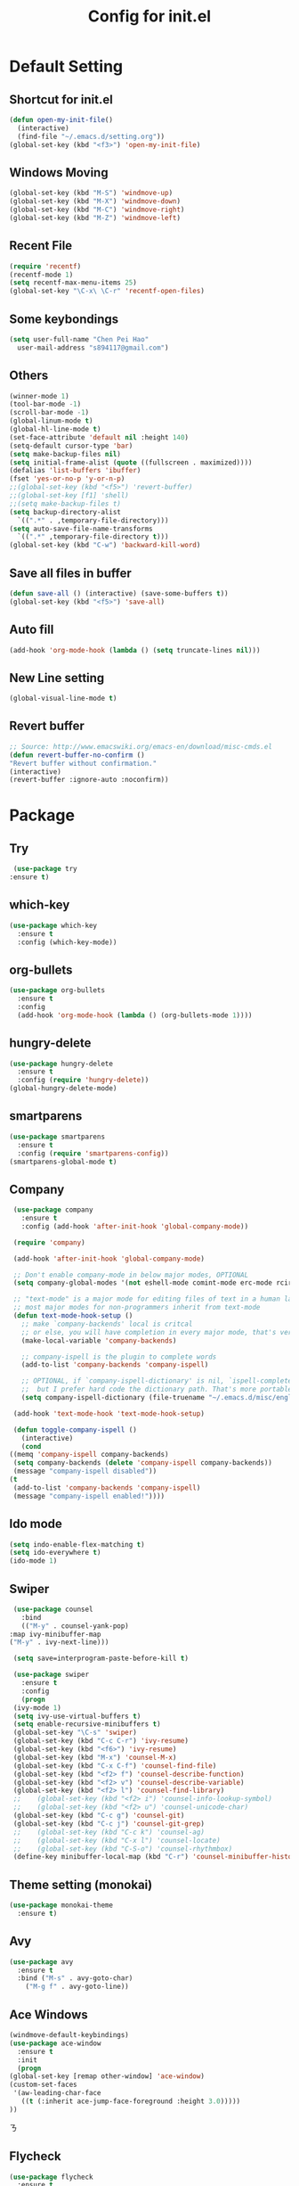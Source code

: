 
#+TITLE: Config for init.el
#+STARTUP: hidestars

* Default Setting
** Shortcut for init.el
   #+BEGIN_SRC emacs-lisp
     (defun open-my-init-file()
       (interactive)
       (find-file "~/.emacs.d/setting.org"))
     (global-set-key (kbd "<f3>") 'open-my-init-file)    
   #+END_SRC
** Windows Moving
   #+BEGIN_SRC emacs-lisp
     (global-set-key (kbd "M-S") 'windmove-up)
     (global-set-key (kbd "M-X") 'windmove-down)
     (global-set-key (kbd "M-C") 'windmove-right)
     (global-set-key (kbd "M-Z") 'windmove-left)    
   #+END_SRC
** Recent File
   #+BEGIN_SRC emacs-lisp
     (require 'recentf)
     (recentf-mode 1)
     (setq recentf-max-menu-items 25)
     (global-set-key "\C-x\ \C-r" 'recentf-open-files)
   #+END_SRC
** Some keybondings
   #+BEGIN_SRC emacs-lisp
     (setq user-full-name "Chen Pei Hao"
	   user-mail-address "s894117@gmail.com")
   #+END_SRC
** Others
   #+BEGIN_SRC emacs-lisp
     (winner-mode 1)
     (tool-bar-mode -1)
     (scroll-bar-mode -1)
     (global-linum-mode t)
     (global-hl-line-mode t)
     (set-face-attribute 'default nil :height 140)
     (setq-default cursor-type 'bar)
     (setq make-backup-files nil)
     (setq initial-frame-alist (quote ((fullscreen . maximized))))
     (defalias 'list-buffers 'ibuffer)
     (fset 'yes-or-no-p 'y-or-n-p)
     ;;(global-set-key (kbd "<f5>") 'revert-buffer)
     ;;(global-set-key [f1] 'shell)
     ;;(setq make-backup-files t)
     (setq backup-directory-alist
	   `((".*" . ,temporary-file-directory)))
     (setq auto-save-file-name-transforms
	   `((".*" ,temporary-file-directory t)))
     (global-set-key (kbd "C-w") 'backward-kill-word)
   #+END_SRC
** Save all files in buffer
   #+BEGIN_SRC emacs-lisp
     (defun save-all () (interactive) (save-some-buffers t))
     (global-set-key (kbd "<f5>") 'save-all)
   #+END_SRC
** Auto fill
   #+BEGIN_SRC emacs-lisp
     (add-hook 'org-mode-hook (lambda () (setq truncate-lines nil)))
   #+END_SRC
** New Line setting
   #+BEGIN_SRC emacs-lisp
     (global-visual-line-mode t)
   #+END_SRC
** Revert buffer
   #+BEGIN_SRC emacs-lisp
     ;; Source: http://www.emacswiki.org/emacs-en/download/misc-cmds.el
     (defun revert-buffer-no-confirm ()
	 "Revert buffer without confirmation."
	 (interactive)
	 (revert-buffer :ignore-auto :noconfirm))

   #+END_SRC
* Package
** Try
   #+BEGIN_SRC emacs-lisp
     (use-package try
	:ensure t)
   #+END_SRC
** which-key
   #+BEGIN_SRC emacs-lisp
     (use-package which-key
       :ensure t
       :config (which-key-mode))    
   #+END_SRC
** org-bullets
   #+BEGIN_SRC emacs-lisp
     (use-package org-bullets
       :ensure t
       :config
       (add-hook 'org-mode-hook (lambda () (org-bullets-mode 1))))
   #+END_SRC
** hungry-delete
   #+BEGIN_SRC emacs-lisp
     (use-package hungry-delete
       :ensure t
       :config (require 'hungry-delete))
     (global-hungry-delete-mode)
   #+END_SRC
** smartparens
   #+BEGIN_SRC emacs-lisp
     (use-package smartparens
       :ensure t
       :config (require 'smartparens-config))
     (smartparens-global-mode t)

   #+END_SRC
** Company
   #+BEGIN_SRC emacs-lisp
     (use-package company
       :ensure t
       :config (add-hook 'after-init-hook 'global-company-mode))

     (require 'company)

     (add-hook 'after-init-hook 'global-company-mode)

     ;; Don't enable company-mode in below major modes, OPTIONAL
     (setq company-global-modes '(not eshell-mode comint-mode erc-mode rcirc-mode))

     ;; "text-mode" is a major mode for editing files of text in a human language"
     ;; most major modes for non-programmers inherit from text-mode
     (defun text-mode-hook-setup ()
       ;; make `company-backends' local is critcal
       ;; or else, you will have completion in every major mode, that's very annoying!
       (make-local-variable 'company-backends)

       ;; company-ispell is the plugin to complete words
       (add-to-list 'company-backends 'company-ispell)

       ;; OPTIONAL, if `company-ispell-dictionary' is nil, `ispell-complete-word-dict' is used
       ;;  but I prefer hard code the dictionary path. That's more portable.
       (setq company-ispell-dictionary (file-truename "~/.emacs.d/misc/english-words.txt")))

     (add-hook 'text-mode-hook 'text-mode-hook-setup)

     (defun toggle-company-ispell ()
       (interactive)
       (cond
	((memq 'company-ispell company-backends)
	 (setq company-backends (delete 'company-ispell company-backends))
	 (message "company-ispell disabled"))
	(t
	 (add-to-list 'company-backends 'company-ispell)
	 (message "company-ispell enabled!"))))
   #+END_SRC
** Ido mode
   #+BEGIN_SRC emacs-lisp
     (setq indo-enable-flex-matching t)
     (setq ido-everywhere t)
     (ido-mode 1)    
   #+END_SRC
** Swiper
   #+BEGIN_SRC emacs-lisp
     (use-package counsel
       :bind
       (("M-y" . counsel-yank-pop)
	:map ivy-minibuffer-map
	("M-y" . ivy-next-line)))

     (setq save=interprogram-paste-before-kill t)

     (use-package swiper
       :ensure t
       :config
       (progn
	 (ivy-mode 1)
	 (setq ivy-use-virtual-buffers t)
	 (setq enable-recursive-minibuffers t)
	 (global-set-key "\C-s" 'swiper)
	 (global-set-key (kbd "C-c C-r") 'ivy-resume)
	 (global-set-key (kbd "<f6>") 'ivy-resume)
	 (global-set-key (kbd "M-x") 'counsel-M-x)
	 (global-set-key (kbd "C-x C-f") 'counsel-find-file)
	 (global-set-key (kbd "<f2> f") 'counsel-describe-function)
	 (global-set-key (kbd "<f2> v") 'counsel-describe-variable)
	 (global-set-key (kbd "<f2> l") 'counsel-find-library)
     ;;    (global-set-key (kbd "<f2> i") 'counsel-info-lookup-symbol)
     ;;    (global-set-key (kbd "<f2> u") 'counsel-unicode-char)
	 (global-set-key (kbd "C-c g") 'counsel-git)
	 (global-set-key (kbd "C-c j") 'counsel-git-grep)
     ;;    (global-set-key (kbd "C-c k") 'counsel-ag)
     ;;    (global-set-key (kbd "C-x l") 'counsel-locate)
     ;;    (global-set-key (kbd "C-S-o") 'counsel-rhythmbox)
	 (define-key minibuffer-local-map (kbd "C-r") 'counsel-minibuffer-history)))    
   #+END_SRC
** Theme setting (monokai)
   #+BEGIN_SRC emacs-lisp
     (use-package monokai-theme
       :ensure t)    
   #+END_SRC
** Avy
   #+BEGIN_SRC emacs-lisp
     (use-package avy
       :ensure t
       :bind ("M-s" . avy-goto-char)
	     ("M-g f" . avy-goto-line))
   #+END_SRC
** Ace Windows
   #+BEGIN_SRC emacs-lisp
     (windmove-default-keybindings)
     (use-package ace-window
       :ensure t
       :init
       (progn
	 (global-set-key [remap other-window] 'ace-window)
	 (custom-set-faces
	  '(aw-leading-char-face
	    ((t (:inherit ace-jump-face-foreground :height 3.0))))) 
	 ))
   #+END_SRCㄋ
** Flycheck
   #+BEGIN_SRC emacs-lisp
     (use-package flycheck
       :ensure t
       :init
       (global-flycheck-mode t))

     (use-package jedi
       :ensure t
       :init
       (add-hook 'python-mode-hook 'jedi:setup)
       (add-hook 'python-mode-hook 'jedi:ac-setup))

     (use-package yasnippet
       :ensure t
       :init
	 (yas-global-mode 1))
   #+END_SRC
** Undo Tree
   #+BEGIN_SRC emacs-lisp
     (use-package undo-tree
       :ensure t
       :init
	(global-undo-tree-mode))
   #+END_SRC
** Load if Exist
   #+BEGIN_SRC emacs-lisp
     (defun load-if-exists(f)
       "load the elisp file inly if it exists and is readable"
       (if (file-readable-p f)
	   (load-file f)))
   #+END_SRC
** Web Mode
   #+BEGIN_SRC emacs-lisp
       (use-package web-mode
	 :ensure t
	 :config
	      (add-to-list 'auto-mode-alist '("\\.html?\\'" . web-mode))
	      (setq web-mode-engines-alist
		    '(("django"    . "\\.html\\'")))
	      (setq web-mode-ac-sources-alist
		    '(("css" . (ac-source-css-property))
		      ("html" . (ac-source-words-in-buffer ac-source-abbrev))))

     (setq web-mode-enable-auto-closing t)
     (setq web-mode-enable-auto-quoting t)) ; this fixes the quote problem I mentioned

   #+END_SRC
** Google Clander
   #+BEGIN_SRC emacs-lisp
     (setq package-check-signature nil)


     (use-package org-gcal
       :ensure t
       :config
       (setq org-gcal-client-id "986838543909-bq9656toalitssjanibgelrig3laro7o.apps.googleusercontent.com"
	     org-gcal-client-secret "Ly7nbBy0AwE-eNjgdjC1rvt_"
	     org-gcal-file-alist '(("s894117@gmail.com" .  "~/Dropbox/org/gcal.org"))))

     (add-hook 'org-agenda-mode-hook (lambda () (org-gcal-sync) ))
     (add-hook 'org-capture-after-finalize-hook (lambda () (org-gcal-sync) ))
   #+END_SRC
** Nyan Mode
   #+BEGIN_SRC emacs-lisp
     (use-package nyan-mode
       :ensure t)

     (require 'nyan-mode)
     (setq-default nyan-wavy-trail t)
     (nyan-mode)
     (nyan-start-animation)
   #+END_SRC
** Better Shell
   #+BEGIN_SRC emacs-lisp
     (use-package better-shell
	 :ensure t
	 :bind (("<f1>" . better-shell-shell)
		("C-;" . better-shell-remote-open)))
   #+END_SRC
** About Latex
   #+BEGIN_SRC emacs-lisp
     ;;(package-install 'auctex)
     (setq TeX-auto-save t)
     (setq TeX-parse-self t)
     (setq TeX-save-query nil)
     (use-package exec-path-from-shell
       :ensure t)

     (when (memq window-system '(mac ns x))
       (exec-path-from-shell-initialize))
   #+END_SRC
** Neotree
   #+BEGIN_SRC emacs-lisp
     (use-package neotree
       :ensure t
       :config
       (progn
	 (add-to-list 'load-path "/some/path/neotree")
	 (require 'neotree)
	 ;;(global-set-key [f8] 'neotree-toggle)
	 ))

     ;;(add-hook 'C++-mode-hook
     ;;	  (lambda nil (save-excursion (neotree-show))))

     (defun neotree-project-dir-toggle ()
       "Open NeoTree using the project root, using find-file-in-project,
     or the current buffer directory."
       (interactive)
       (let ((project-dir
	      (ignore-errors
		;;; Pick one: projectile or find-file-in-project
		; (projectile-project-root)
		(ffip-project-root)
		))
	     (file-name (buffer-file-name))
	     (neo-smart-open t))
	 (if (and (fboundp 'neo-global--window-exists-p)
		  (neo-global--window-exists-p))
	     (neotree-hide)
	   (progn
	     (neotree-show)
	     (if project-dir
		 (neotree-dir project-dir))
	     (if file-name
		 (neotree-find file-name))))))

     (define-key global-map (kbd "<f8>") 'neotree-project-dir-toggle)
   #+END_SRC
** C++ setting
   #+BEGIN_SRC emacs-lisp
      ;; Run C programs directly from within emacs
     (defun execute-c-program ()
       (interactive)
       (defvar foo)
       (setq foo (concat "g++ " (buffer-name) " && ./a.out" ))
       (shell-command foo))
     (require 'cc-mode)
     (define-key c-mode-base-map (kbd "<f9>") (lambda () (interactive) (save-all) (execute-c-program)))
   #+END_SRC
** Emacs client setting
   #+BEGIN_SRC emacs-lisp
     (when (featurep 'ns)
       (defun ns-raise-emacs ()
	 "Raise Emacs."
	 (ns-do-applescript "tell application \"Emacs\" to activate"))

       (defun ns-raise-emacs-with-frame (frame)
	 "Raise Emacs and select the provided frame."
	 (with-selected-frame frame
	   (when (display-graphic-p)
	     (ns-raise-emacs))))

       (add-hook 'after-make-frame-functions 'ns-raise-emacs-with-frame)

       (when (display-graphic-p)
	 (ns-raise-emacs)))
   #+END_SRC
** Latex setting
   #+BEGIN_SRC emacs-lisp
	  (defun pdf-latex ()
	    (interactive)
	    (defvar foo)
	    (setq foo (concat "pdflatex " (buffer-name) ))
	    (shell-command foo))

     (eval-after-load 'latex 
     '(define-key LaTeX-mode-map (kbd "<f9>") (lambda () (interactive) (save-all) (pdf-latex) )))
   #+END_SRC
** Misc Package
   #+BEGIN_SRC emacs-lisp
     (use-package expand-region
       :ensure t
       :config 
       (global-set-key (kbd "C-=") 'er/expand-region))
     (use-package iedit
       :ensure t)
   #+END_SRC

